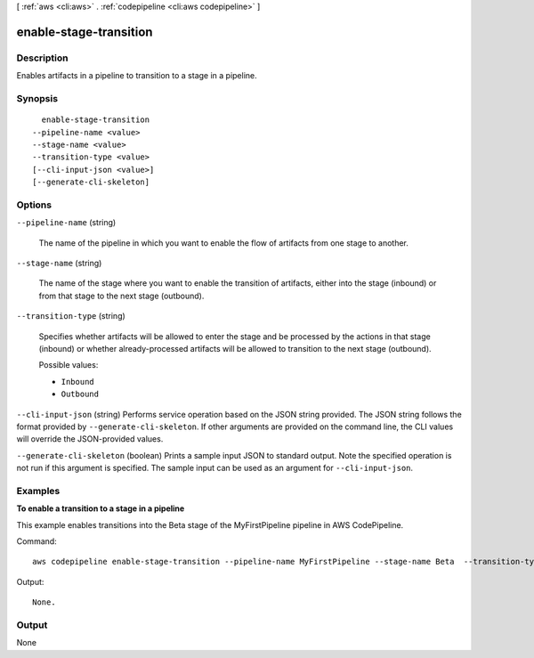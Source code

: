 [ :ref:`aws <cli:aws>` . :ref:`codepipeline <cli:aws codepipeline>` ]

.. _cli:aws codepipeline enable-stage-transition:


***********************
enable-stage-transition
***********************



===========
Description
===========



Enables artifacts in a pipeline to transition to a stage in a pipeline.



========
Synopsis
========

::

    enable-stage-transition
  --pipeline-name <value>
  --stage-name <value>
  --transition-type <value>
  [--cli-input-json <value>]
  [--generate-cli-skeleton]




=======
Options
=======

``--pipeline-name`` (string)


  The name of the pipeline in which you want to enable the flow of artifacts from one stage to another.

  

``--stage-name`` (string)


  The name of the stage where you want to enable the transition of artifacts, either into the stage (inbound) or from that stage to the next stage (outbound).

  

``--transition-type`` (string)


  Specifies whether artifacts will be allowed to enter the stage and be processed by the actions in that stage (inbound) or whether already-processed artifacts will be allowed to transition to the next stage (outbound).

  

  Possible values:

  
  *   ``Inbound``

  
  *   ``Outbound``

  

  

``--cli-input-json`` (string)
Performs service operation based on the JSON string provided. The JSON string follows the format provided by ``--generate-cli-skeleton``. If other arguments are provided on the command line, the CLI values will override the JSON-provided values.

``--generate-cli-skeleton`` (boolean)
Prints a sample input JSON to standard output. Note the specified operation is not run if this argument is specified. The sample input can be used as an argument for ``--cli-input-json``.



========
Examples
========

**To enable a transition to a stage in a pipeline**

This example enables transitions into the Beta stage of the MyFirstPipeline pipeline in AWS CodePipeline. 

Command::

  aws codepipeline enable-stage-transition --pipeline-name MyFirstPipeline --stage-name Beta  --transition-type Inbound


Output::

  None.

======
Output
======

None